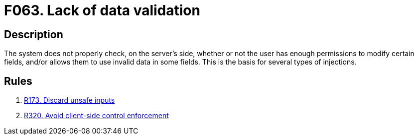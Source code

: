 :slug: findings/063/
:description: The purpose of this page is to present information about the set of findings reported by Fluid Attacks. In this case, the finding presents information about vulnerabilities arising from a lack of data validation, recommendations to avoid them and related security requirements.
:keywords: Data, Validation, Sanitation, Escaping, Injection, Input
:findings: yes
:type: security

= F063. Lack of data validation

== Description

The system does not properly check, on the server's side, whether or not the
user has enough permissions to modify certain fields,
and/or allows them to use invalid data in some fields.
This is the basis for several types of injections.

== Rules

. [[r1]] [inner]#link:/web/rules/173/[R173. Discard unsafe inputs]#

. [[r2]] [inner]#link:/web/rules/320/[R320. Avoid client-side control enforcement]#
